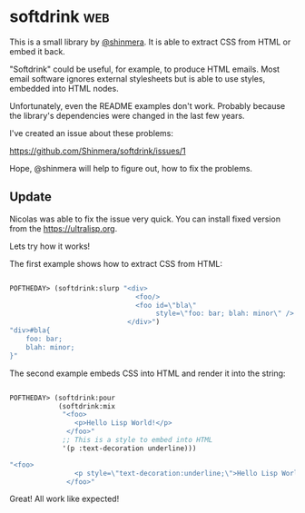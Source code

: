 * softdrink :web:

This is a small library by [[https://twitter.com/shinmera][@shinmera]]. It is able to extract CSS from
HTML or embed it back.

"Softdrink" could be useful, for example, to produce HTML emails. Most
email software ignores external stylesheets but is able to use styles,
embedded into HTML nodes.

Unfortunately, even the README examples don't work. Probably because
the library's dependencies were changed in the last few years.

I've created an issue about these problems:

https://github.com/Shinmera/softdrink/issues/1

Hope, @shinmera will help to figure out, how to fix the problems.

** Update

Nicolas was able to fix the issue very quick. You can install fixed
version from the https://ultralisp.org.

Lets try how it works!

The first example shows how to extract CSS from HTML:

#+BEGIN_SRC lisp

POFTHEDAY> (softdrink:slurp "<div>
                               <foo/>
                               <foo id=\"bla\"
                                    style=\"foo: bar; blah: minor\" />
                             </div>")
"div>#bla{
    foo: bar;
    blah: minor;
}"

#+END_SRC

The second example embeds CSS into HTML and render it into the string:

#+BEGIN_SRC lisp

POFTHEDAY> (softdrink:pour
            (softdrink:mix
             "<foo>
                <p>Hello Lisp World!</p>
              </foo>"
             ;; This is a style to embed into HTML
             '(p :text-decoration underline)))

"<foo>
                <p style=\"text-decoration:underline;\">Hello Lisp World!</p>
              </foo>"

#+END_SRC

Great! All work like expected!
